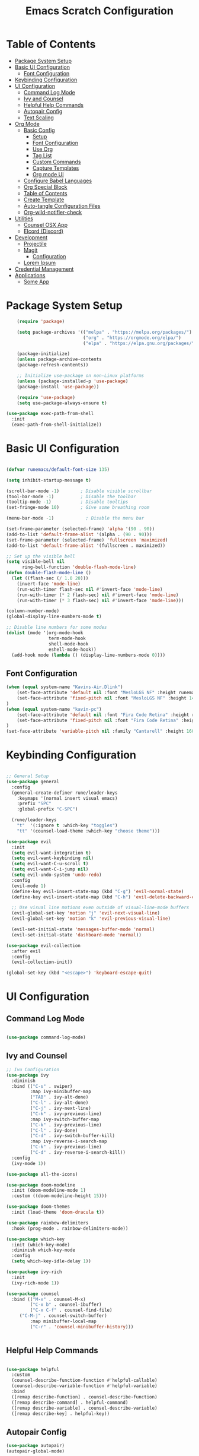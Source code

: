 #+TITLE: Emacs Scratch Configuration
#+PROPERTY: header-args:emacs-lisp :tangle ./init.el :mkdirp yes

* Table of Contents
:PROPERTIES:
:TOC:      :include all :ignore this
:END:
:CONTENTS:
- [[#package-system-setup][Package System Setup]]
- [[#basic-ui-configuration][Basic UI Configuration]]
  - [[#font-configuration][Font Configuration]]
- [[#keybinding-configuration][Keybinding Configuration]]
- [[#ui-configuration][UI Configuration]]
  - [[#command-log-mode][Command Log Mode]]
  - [[#ivy-and-counsel][Ivy and Counsel]]
  - [[#helpful-help-commands][Helpful Help Commands]]
  - [[#autopair-config][Autopair Config]]
  - [[#text-scaling][Text Scaling]]
- [[#org-mode][Org Mode]]
  - [[#basic-config][Basic Config]]
    - [[#setup][Setup]]
    - [[#font-configuration][Font Configuration]]
    - [[#use-org][Use Org]]
    - [[#tag-list][Tag List]]
    - [[#custom-commands][Custom Commands]]
    - [[#capture-templates][Capture Templates]]
    - [[#org-mode-ui][Org mode UI]]
  - [[#configure-babel-languages][Configure Babel Languages]]
  - [[#org-special-block][Org Special Block]]
  - [[#table-of-contents][Table of Contents]]
  - [[#create-template][Create Template]]
  - [[#auto-tangle-configuration-files][Auto-tangle Configuration Files]]
  - [[#org-wild-notifier-check][Org-wild-notifier-check]]
- [[#utilities][Utilities]]
  - [[#counsel-osx-app][Counsel OSX App]]
  - [[#elcord-discord][Elcord (Discord)]]
- [[#development][Development]]
  - [[#projectile][Projectile]]
  - [[#magit][Magit]]
    - [[#configuration][Configuration]]
  - [[#lorem-ipsum][Lorem Ipsum]]
- [[#credential-management][Credential Management]]
- [[#applications][Applications]]
  - [[#some-app][Some App]]
:END:
* Package System Setup
#+begin_src emacs-lisp
      (require 'package)

      (setq package-archives '(("melpa" . "https://melpa.org/packages/")
                               ("org" . "https://orgmode.org/elpa/")
                               ("elpa" . "https://elpa.gnu.org/packages/")))

      (package-initialize)
      (unless package-archive-contents
      (package-refresh-contents))

      ;; Initialize use-package on non-Linux platforms
      (unless (package-installed-p 'use-package)
      (package-install 'use-package))

      (require 'use-package)
      (setq use-package-always-ensure t)

  (use-package exec-path-from-shell
    :init
    (exec-path-from-shell-initialize))

#+end_src
* Basic UI Configuration

#+begin_src emacs-lisp

(defvar runemacs/default-font-size 135)

(setq inhibit-startup-message t)

(scroll-bar-mode -1)        ; Disable visible scrollbar
(tool-bar-mode -1)          ; Disable the toolbar
(tooltip-mode -1)           ; Disable tooltips
(set-fringe-mode 10)        ; Give some breathing room

(menu-bar-mode -1)            ; Disable the menu bar

(set-frame-parameter (selected-frame) 'alpha '(90 . 90))
(add-to-list 'default-frame-alist '(alpha . (90 . 90)))
(set-frame-parameter (selected-frame) 'fullscreen 'maximized)
(add-to-list 'default-frame-alist '(fullscreen . maximized))

;; Set up the visible bell
(setq visible-bell nil
      ring-bell-function 'double-flash-mode-line)
(defun double-flash-mode-line ()
  (let ((flash-sec (/ 1.0 20)))
    (invert-face 'mode-line)
    (run-with-timer flash-sec nil #'invert-face 'mode-line)
    (run-with-timer (* 2 flash-sec) nil #'invert-face 'mode-line)
    (run-with-timer (* 3 flash-sec) nil #'invert-face 'mode-line)))
    
(column-number-mode)
(global-display-line-numbers-mode t)

;; Disable line numbers for some modes
(dolist (mode '(org-mode-hook
                term-mode-hook
                shell-mode-hook
                eshell-mode-hook))
  (add-hook mode (lambda () (display-line-numbers-mode 0))))

#+end_src

** Font Configuration
#+begin_src emacs-lisp
(when (equal system-name "Kavins-Air.Dlink")
    (set-face-attribute 'default nil :font "MesloLGS NF" :height runemacs/default-font-size)
    (set-face-attribute 'fixed-pitch nil :font "MesloLGS NF" :height 140)
)
(when (equal system-name "kavin-pc")
    (set-face-attribute 'default nil :font "Fira Code Retina" :height runemacs/default-font-size)
    (set-face-attribute 'fixed-pitch nil :font "Fira Code Retina" :height 140)
)
(set-face-attribute 'variable-pitch nil :family "Cantarell" :height 160 :weight 'regular)
#+end_src

* Keybinding Configuration
#+begin_src emacs-lisp

;; General Setup
(use-package general
  :config
  (general-create-definer rune/leader-keys
    :keymaps '(normal insert visual emacs)
    :prefix "SPC"
    :global-prefix "C-SPC")

  (rune/leader-keys
    "t"  '(:ignore t :which-key "toggles")
    "tt" '(counsel-load-theme :which-key "choose theme")))

(use-package evil
  :init
  (setq evil-want-integration t)
  (setq evil-want-keybinding nil)
  (setq evil-want-C-u-scroll t)
  (setq evil-want-C-i-jump nil)
  (setq evil-undo-system 'undo-redo)
  :config
  (evil-mode 1)
  (define-key evil-insert-state-map (kbd "C-g") 'evil-normal-state)
  (define-key evil-insert-state-map (kbd "C-h") 'evil-delete-backward-char-and-join)

  ;; Use visual line motions even outside of visual-line-mode buffers
  (evil-global-set-key 'motion "j" 'evil-next-visual-line)
  (evil-global-set-key 'motion "k" 'evil-previous-visual-line)

  (evil-set-initial-state 'messages-buffer-mode 'normal)
  (evil-set-initial-state 'dashboard-mode 'normal))

(use-package evil-collection
  :after evil
  :config
  (evil-collection-init))
  
(global-set-key (kbd "<escape>") 'keyboard-escape-quit)

#+end_src
* UI Configuration
** Command Log Mode
#+begin_src emacs-lisp

(use-package command-log-mode)

#+end_src
** Ivy and Counsel
#+begin_src emacs-lisp
;; Ivu Configuration
(use-package ivy
  :diminish
  :bind (("C-s" . swiper)
         :map ivy-minibuffer-map
         ("TAB" . ivy-alt-done)
         ("C-l" . ivy-alt-done)
         ("C-j" . ivy-next-line)
         ("C-k" . ivy-previous-line)
         :map ivy-switch-buffer-map
         ("C-k" . ivy-previous-line)
         ("C-l" . ivy-done)
         ("C-d" . ivy-switch-buffer-kill)
         :map ivy-reverse-i-search-map
         ("C-k" . ivy-previous-line)
         ("C-d" . ivy-reverse-i-search-kill))
  :config
  (ivy-mode 1))

(use-package all-the-icons)

(use-package doom-modeline
  :init (doom-modeline-mode 1)
  :custom ((doom-modeline-height 15)))

(use-package doom-themes
  :init (load-theme 'doom-dracula t))

(use-package rainbow-delimiters
  :hook (prog-mode . rainbow-delimiters-mode))

(use-package which-key
  :init (which-key-mode)
  :diminish which-key-mode
  :config
  (setq which-key-idle-delay 1))

(use-package ivy-rich
  :init
  (ivy-rich-mode 1))

(use-package counsel
  :bind (("M-x" . counsel-M-x)
         ("C-x b" . counsel-ibuffer)
         ("C-x C-f" . counsel-find-file)
	 ("C-M-j" . counsel-switch-buffer)
         :map minibuffer-local-map
         ("C-r" . 'counsel-minibuffer-history)))


#+end_src
** Helpful Help Commands
#+begin_src emacs-lisp

(use-package helpful
  :custom
  (counsel-describe-function-function #'helpful-callable)
  (counsel-describe-variable-function #'helpful-variable)
  :bind
  ([remap describe-function] . counsel-describe-function)
  ([remap describe-command] . helpful-command)
  ([remap describe-variable] . counsel-describe-variable)
  ([remap describe-key] . helpful-key))

#+end_src
** Autopair Config
#+begin_src emacs-lisp
(use-package autopair)
(autopair-global-mode)
#+end_src
** Text Scaling
#+begin_src emacs-lisp

(use-package hydra)

(defhydra hydra-text-scale (:timeout 4)
  "scale text"
  ("j" text-scale-increase "in")
  ("k" text-scale-decrease "out")
  ("f" nil "finished" :exit t))

(rune/leader-keys
  "ts" '(hydra-text-scale/body :which-key "scale text"))

#+end_src
* Org Mode
** Basic Config
*** Setup
#+begin_src emacs-lisp
(defun efs/org-mode-setup ()
  (org-indent-mode)
  (variable-pitch-mode 1)
  (visual-line-mode 1))

(use-package org-bullets
  :after org
  :hook (org-mode . org-bullets-mode)
  :custom
  (org-bullets-bullet-list '("◉" "○" "●" "○" "●" "○" "●")))

#+end_src
*** Font Configuration
#+begin_src emacs-lisp
(defun efs/org-font-setup ()
  ;; Replace list hyphen with dot
  (font-lock-add-keywords 'org-mode
                          '(("^ *\\([-]\\) "
                             (0 (prog1 () (compose-region (match-beginning 1) (match-end 1) "•"))))))

  ;; Set faces for heading levels
  (dolist (face '((org-level-1 . 1.2)
                  (org-level-2 . 1.1)
                  (org-level-3 . 1.05)
                  (org-level-4 . 1.0)
                  (org-level-5 . 1.1)
                  (org-level-6 . 1.1)
                  (org-level-7 . 1.1)
                  (org-level-8 . 1.1)))
    (set-face-attribute (car face) nil :font "Cantarell" :weight 'regular :height (cdr face)))

  ;; Ensure that anything that should be fixed-pitch in Org files appears that way
  (set-face-attribute 'org-block nil :foreground nil :inherit 'fixed-pitch)
  (set-face-attribute 'org-code nil   :inherit '(shadow fixed-pitch))
  (set-face-attribute 'org-table nil   :inherit '(shadow fixed-pitch))
  (set-face-attribute 'org-verbatim nil :inherit '(shadow fixed-pitch))
  (set-face-attribute 'org-special-keyword nil :inherit '(font-lock-comment-face fixed-pitch))
  (set-face-attribute 'org-meta-line nil :inherit '(font-lock-comment-face fixed-pitch))
  (set-face-attribute 'org-checkbox nil :inherit 'fixed-pitch))

#+end_src
*** Use Org
#+begin_src emacs-lisp
(use-package org
  :hook (org-mode . efs/org-mode-setup)
  :ensure org-plus-contrib
  :config
  (setq org-ellipsis " ▾")

  (setq org-agenda-start-with-log-mode t)
  (setq org-log-done 'time)
  (setq org-log-into-drawer t)
  
  (setq org-agenda-files
	'("~/Documents/projects/emacs-from-scratch/Tasks.org"
	  "~/Documents/projects/emacs-from-scratch/Birthdays.org"))

  (setq org-refile-targets
    '(("Archive.org" :maxlevel . 1)
      ("Tasks.org" :maxlevel . 1)))

  (advice-add 'org-refile :after 'org-save-all-org-buffers)

  (setq org-todo-keywords
	'((sequence "TODO(t)" "NEXT(n)" "|" "DONE(d!)")
	  (sequence "BACKLOG(b)" "PLAN(p)" "READY(r)" "ACTIVE(a)" "WAIT(w@/!)" "HOLD(h)" "|" "COMPLETED(c)" "CANC(k@)")))

  (efs/org-font-setup))

#+end_src
*** Tag List
#+begin_src emacs-lisp
  (setq org-tag-alist
    '((:startgroup)
       ; Put mutually exclusive tags here
       (:endgroup)

       ("@school" . ?S)
       ("@home" . ?H)
       ("@tricycle" . ?T)
       ("@fiitjee" . ?F)
       ("planning" . ?p)
       ("study" . ?s)
       ("note" . ?n)
       ("idea" . ?i)))

#+end_src
*** Custom Commands 
#+begin_src emacs-lisp
  (setq org-agenda-custom-commands
   '(("d" "Dashboard"
     ((agenda "" ((org-deadline-warning-days 7)))
      (todo "TODO"
        ((org-agenda-overriding-header "TODO Tasks")))
      (tags-todo "agenda/ACTIVE" ((org-agenda-overriding-header "Active Projects")))))

    ("n" "TODO Tasks"
     ((todo "TODO"
        ((org-agenda-overriding-header "Todo Tasks")))))

    ("T" "Tricycle Tasks" tags-todo "+@tricycle")

    ("S" "School Tasks" tags-todo "+@school")

    ("s" "Study Planning" tags-todo "+study-planning")

    ;; Low-effort next actions
    ("e" tags-todo "+TODO=\"NEXT\"+Effort<15&+Effort>0"
     ((org-agenda-overriding-header "Low Effort Tasks")
      (org-agenda-max-todos 20)
      (org-agenda-files org-agenda-files)))

    ("w" "Workflow Status"
     ((todo "WAIT"
            ((org-agenda-overriding-header "Waiting on External")
             (org-agenda-files org-agenda-files)))
      (todo "REVIEW"
            ((org-agenda-overriding-header "In Review")
             (org-agenda-files org-agenda-files)))
      (todo "PLAN"
            ((org-agenda-overriding-header "In Planning")
             (org-agenda-todo-list-sublevels nil)
             (org-agenda-files org-agenda-files)))
      (todo "BACKLOG"
            ((org-agenda-overriding-header "Project Backlog")
             (org-agenda-todo-list-sublevels nil)
             (org-agenda-files org-agenda-files)))
      (todo "READY"
            ((org-agenda-overriding-header "Ready for Work")
             (org-agenda-files org-agenda-files)))
      (todo "ACTIVE"
            ((org-agenda-overriding-header "Active Projects")
             (org-agenda-files org-agenda-files)))
      (todo "COMPLETED"
            ((org-agenda-overriding-header "Completed Projects")
             (org-agenda-files org-agenda-files)))
      (todo "CANC"
            ((org-agenda-overriding-header "Cancelled Projects")
             (org-agenda-files org-agenda-files)))))))

#+end_src
*** Capture Templates
#+begin_src emacs-lisp
(setq org-capture-templates
    `(("t" "Tasks / Projects")
      ("tt" "Task" entry (file+olp "~/Documents/projects/emacs-from-scratch/Tasks.org" "Inbox")
           "* TODO %?\n  %U\n  %a\n  %i" :empty-lines 1)

      ("j" "Journal Entries")
      ("jj" "Journal" entry
           (file+olp+datetree "~/Documents/projects/emacs-from-scratch/Journal.org")
           "\n* %<%I:%M %p> - Journal :journal:\n\n%?\n\n"
           ;; ,(dw/read-file-as-string "~/Notes/Templates/Daily.org")
           :clock-in :clock-resume
           :empty-lines 1)
      ("jm" "Meeting" entry
           (file+olp+datetree "~/Documents/projects/emacs-from-scratch/Journal.org")
           "* %<%I:%M %p> - %a :meetings:\n\n%?\n\n"
           :clock-in :clock-resume
           :empty-lines 1)

      ("w" "Workflows")
      ("we" "Checking Email" entry (file+olp+datetree "~/Documents/projects/emacs-from-scratch/Journal.org")
           "* Checking Email :email:\n\n%?" :clock-in :clock-resume :empty-lines 1)))

(define-key global-map (kbd "C-c j")
  (lambda () (interactive) (org-capture nil "jj")))


#+end_src
*** Org mode UI
#+begin_src emacs-lisp

(defun efs/org-mode-visual-fill ()
  (setq visual-fill-column-width 100
        visual-fill-column-center-text t)
  (visual-fill-column-mode 1))

(use-package visual-fill-column
  :hook (org-mode . efs/org-mode-visual-fill))(defun efs/org-mode-visual-fill ()
  (setq visual-fill-column-width 100
	visual-fill-column-center-text t)
  (visual-fill-column-mode 1))

#+end_src
** Configure Babel Languages

#+begin_src emacs-lisp

(org-babel-do-load-languages
    'org-babel-load-languages
    '((emacs-lisp . t)
        (python . t)))

(push '("conf-unix" . counf-unix) org-src-lang-modes)

#+end_src

** Org Special Block
#+begin_src emacs-lisp
(use-package org-special-block-extras
  :ensure t
  :hook (org-mode . org-special-block-extras-mode))
#+end_src
** Table of Contents
#+begin_src emacs-lisp
(use-package org-make-toc
  :hook (org-mode . org-make-toc-mode))
#+end_src
** Create Template
#+begin_src emacs-lisp

(require 'org-tempo)
(add-to-list 'org-structure-template-alist '("sh" . "src shell"))
(add-to-list 'org-structure-template-alist '("el" . "src emacs-lisp"))
(add-to-list 'org-structure-template-alist '("py" . "src python"))

#+end_src
** Auto-tangle Configuration Files
#+begin_src emacs-lisp

(defun efs/org-babel-tangle-config ()
       (when (string-equal (buffer-file-name)
                           (expand-file-name "~/.emacs.d/Emacs.org"))
        (let ((org-confirm-babel-evaluate nil))
           (org-babel-tangle))))

(add-hook 'org-mode-hook (lambda () (add-hook 'after-save-hook #'efs/org-babel-tangle-config)))
#+end_src

** Org-wild-notifier-check
#+begin_src emacs-lisp

(use-package org-alert
  :ensure t
   :custom (alert-default-style 'osx-notifier)
   :config
   (setq org-alert-interval 300
         org-alert-notification-title "Reminder!")
   (org-alert-enable))

#+end_src
* Utilities
** Counsel OSX App
#+begin_src emacs-lisp
(use-package counsel-osx-app
  :bind* ("S-M-SPC" . counsel-osx-app)
  :commands counsel-osx-app
  :config
  (setq counsel-osx-app-location
        (list "/Applications"
              "/Applications/Misc"
              "/Applications/Utilities"
              (expand-file-name "~/Applications")
              (expand-file-name "~/.nix-profile/Applications")
              "/Applications/Xcode.app/Contents/Applications")))
#+end_src
** Elcord (Discord)
For showing =Playing Emacs= inside Discord 
#+begin_src emacs-lisp
(use-package elcord
  :ensure t
  :custom
  (elcord-display-buffer-details nil)
  :config
  (elcord-mode))
#+end_src
* Development
** Projectile
#+begin_src emacs-lisp

(use-package projectile
  :diminish projectile-mode
  :config (projectile-mode)
  :custom ((projectile-completion-system 'ivy))
  :bind-keymap
  ("C-c p" . projectile-command-map)
  :init
  (when (file-directory-p "~/Documents/projects")
    (setq projectile-project-search-path '("~/Documents/projects")))
  (setq projectile-switch-project-action #'projectile-dired))

(use-package counsel-projectile
  :config (counsel-projectile-mode))

#+end_src
** Magit
Befor using Forge, remember to do the following
- Go to [[https://github.com][Github]]
- Create a personal access token in [[https://github.com/settings/tokens][Personal Access Tokens tab]]
- In your device run
#+begin_src sh
vi ~/.authinfo
#+end_src
- Add the following
#+begin_src
machine api.github.com login <you-username>^forge password <token-created>
#+end_src
*** Configuration
#+begin_src emacs-lisp

(use-package magit
     :custom
     (magit-display-buffer-function #'magit-display-buffer-same-window-except-diff-v1))

(use-package evil-magit
     :after magit)

(setq auth-sources '("~/.authinfo"))

(use-package forge)

#+end_src
** Lorem Ipsum
#+begin_src emacs-lisp
      (use-package lorem-ipsum
        :ensure t
        :config
        (lorem-ipsum-use-default-bindings))
#+end_src
* Credential Management
- pass to manage all passwords locally
- ivy-pass to make managing passwords easier in Emacs
- auth-source-pass to store passwords in one place
#+begin_src emacs-lisp
(use-package ivy-pass
  :commands ivy-pass
  :config
  (setq password-store-password-length 12))

(use-package auth-source-pass
  :config
  (auth-source-pass-enable))

(rune/leader-keys
  "ap" '(:ignore t :which-key "pass")
  "app" 'ivy-pass
  "api" 'password-store-insert
  "apg" 'password-store-generate)
#+end_src
* Applications
** Some App
#+begin_src conf-unix :tangle .config/some-app/config :noweb yes

value=<<the-value()>>

#+end_src

#+NAME: the-value
#+begin_src emacs-lisp
(+ 50 100)
#+end_src

Add =:noweb yes=!

